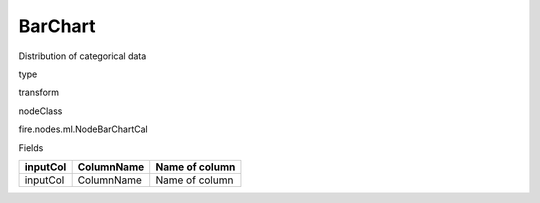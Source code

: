 
BarChart
^^^^^^ 

Distribution of categorical data

type

transform

nodeClass

fire.nodes.ml.NodeBarChartCal

Fields

+----------+------------+----------------+
| inputCol | ColumnName | Name of column |
+==========+============+================+
| inputCol | ColumnName | Name of column |
+----------+------------+----------------+